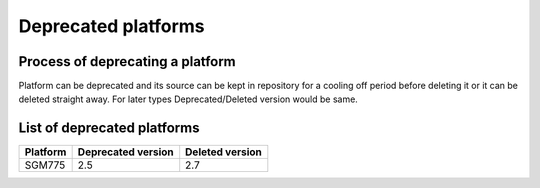 Deprecated platforms
====================

Process of deprecating a platform
---------------------------------

Platform can be deprecated and its source can be kept in repository for a cooling
off period before deleting it or it can be deleted straight away. For later types
Deprecated/Deleted version would be same.

List of deprecated platforms
----------------------------

+----------------+--------------------+--------------------+
| Platform       | Deprecated version | Deleted version    |
+================+====================+====================+
|  SGM775        |        2.5         |          2.7       |
+----------------+--------------------+--------------------+

